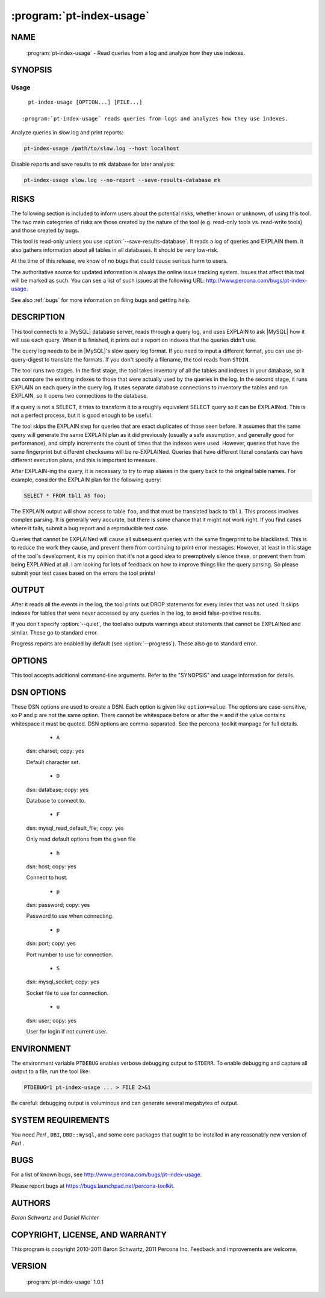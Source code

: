.. program:: pt-index-usage

===========================
 :program:`pt-index-usage`
===========================

.. highlight:: perl


NAME
====

 :program:`pt-index-usage` - Read queries from a log and analyze how they use indexes.


SYNOPSIS
========


Usage
-----

::

   pt-index-usage [OPTION...] [FILE...]

 :program:`pt-index-usage` reads queries from logs and analyzes how they use indexes.

Analyze queries in slow.log and print reports:


.. code-block:: perl

   pt-index-usage /path/to/slow.log --host localhost


Disable reports and save results to mk database for later analysis:


.. code-block:: perl

   pt-index-usage slow.log --no-report --save-results-database mk



RISKS
=====


The following section is included to inform users about the potential risks,
whether known or unknown, of using this tool.  The two main categories of risks
are those created by the nature of the tool (e.g. read-only tools vs. read-write
tools) and those created by bugs.

This tool is read-only unless you use :option:`--save-results-database`.  It reads a
log of queries and EXPLAIN them.  It also gathers information about all tables
in all databases.  It should be very low-risk.

At the time of this release, we know of no bugs that could cause serious harm to
users.

The authoritative source for updated information is always the online issue
tracking system.  Issues that affect this tool will be marked as such.  You can
see a list of such issues at the following URL:
`http://www.percona.com/bugs/pt-index-usage <http://www.percona.com/bugs/pt-index-usage>`_.

See also :ref:`bugs` for more information on filing bugs and getting help.


DESCRIPTION
===========


This tool connects to a |MySQL| database server, reads through a query log, and
uses EXPLAIN to ask |MySQL| how it will use each query.  When it is finished, it
prints out a report on indexes that the queries didn't use.

The query log needs to be in |MySQL|'s slow query log format.  If you need to
input a different format, you can use pt-query-digest to translate the
formats.  If you don't specify a filename, the tool reads from ``STDIN``.

The tool runs two stages.  In the first stage, the tool takes inventory of all
the tables and indexes in your database, so it can compare the existing indexes
to those that were actually used by the queries in the log.  In the second
stage, it runs EXPLAIN on each query in the query log.  It uses separate
database connections to inventory the tables and run EXPLAIN, so it opens two
connections to the database.

If a query is not a SELECT, it tries to transform it to a roughly equivalent
SELECT query so it can be EXPLAINed.  This is not a perfect process, but it is
good enough to be useful.

The tool skips the EXPLAIN step for queries that are exact duplicates of those
seen before.  It assumes that the same query will generate the same EXPLAIN plan
as it did previously (usually a safe assumption, and generally good for
performance), and simply increments the count of times that the indexes were
used.  However, queries that have the same fingerprint but different checksums
will be re-EXPLAINed.  Queries that have different literal constants can have
different execution plans, and this is important to measure.

After EXPLAIN-ing the query, it is necessary to try to map aliases in the query
back to the original table names.  For example, consider the EXPLAIN plan for
the following query:


.. code-block:: perl

   SELECT * FROM tbl1 AS foo;


The EXPLAIN output will show access to table \ ``foo``\ , and that must be translated
back to \ ``tbl1``\ .  This process involves complex parsing.  It is generally very
accurate, but there is some chance that it might not work right.  If you find
cases where it fails, submit a bug report and a reproducible test case.

Queries that cannot be EXPLAINed will cause all subsequent queries with the
same fingerprint to be blacklisted.  This is to reduce the work they cause, and
prevent them from continuing to print error messages.  However, at least in
this stage of the tool's development, it is my opinion that it's not a good
idea to preemptively silence these, or prevent them from being EXPLAINed at
all.  I am looking for lots of feedback on how to improve things like the
query parsing.  So please submit your test cases based on the errors the tool
prints!


OUTPUT
======

After it reads all the events in the log, the tool prints out DROP statements
for every index that was not used.  It skips indexes for tables that were never
accessed by any queries in the log, to avoid false-positive results.

If you don't specify :option:`--quiet`, the tool also outputs warnings about
statements that cannot be EXPLAINed and similar.  These go to standard error.

Progress reports are enabled by default (see :option:`--progress`).  These also go to
standard error.


OPTIONS
=======

This tool accepts additional command-line arguments.  Refer to the
"SYNOPSIS" and usage information for details.


.. option:: --ask-pass
 
 Prompt for a password when connecting to |MySQL|.
 

.. option:: --charset
 
 short form: -A; type: string
 
 Default character set.  If the value is utf8, sets *Perl* 's binmode on
 ``STDOUT`` to utf8, passes the mysql_enable_utf8 option to ``DBD::mysql``, and
 runs SET NAMES UTF8 after connecting to |MySQL|.  Any other value sets
 binmode on ``STDOUT`` without the utf8 layer, and runs SET NAMES after
 connecting to |MySQL|.
 

.. option:: --config
 
 type: Array
 
 Read this comma-separated list of config files; if specified, this must be the
 first option on the command line.
 

.. option:: --create-save-results-database
 
 Create the :option:`--save-results-database` if it does not exist.
 
 If the :option:`--save-results-database` already exists and this option is
 specified, the database is used and the necessary tables are created if
 they do not already exist.
 

.. option:: --[no]create-views
 
 Create views for :option:`--save-results-database` example queries.
 
 Several example queries are given for querying the tables in the
 :option:`--save-results-database`.  These example queries are, by default, created
 as views.  Specifying \ ``--no-create-views``\  prevents these views from being
 created.
 

.. option:: --database
 
 short form: -D; type: string
 
 The database to use for the connection.
 

.. option:: --databases
 
 short form: -d; type: hash
 
 Only get tables and indexes from this comma-separated list of databases.
 

.. option:: --databases-regex
 
 type: string
 
 Only get tables and indexes from database whose names match this *Perl*  regex.
 

.. option:: --defaults-file
 
 short form: -F; type: string
 
 Only read mysql options from the given file.  You must give an absolute pathname.
 

.. option:: --drop
 
 type: Hash; default: non-unique
 
 Suggest dropping only these types of unused indexes.
 
 By default :program:`pt-index-usage` will only suggest to drop unused secondary indexes, not primary or unique indexes.  You can specify which types of unused indexes
 the tool suggests to drop: primary, unique, non-unique, all.
 
 A separate \ ``ALTER TABLE``\  statement for each type is printed.  So if you
 specify \ ``--drop all``\  and there is a primary key and a non-unique index,
 the \ ``ALTER TABLE ... DROP``\  for each will be printed on separate lines.
 

.. option:: --empty-save-results-tables
 
 Drop and re-create all pre-existing tables in the :option:`--save-results-database`.
 This allows information from previous runs to be removed before the current run.
 

.. option:: --help
 
 Show help and exit.
 

.. option:: --host
 
 short form: -h; type: string
 
 Connect to host.
 

.. option:: --ignore-databases
 
 type: Hash
 
 Ignore this comma-separated list of databases.
 

.. option:: --ignore-databases-regex
 
 type: string
 
 Ignore databases whose names match this *Perl*  regex.
 

.. option:: --ignore-tables
 
 type: Hash
 
 Ignore this comma-separated list of table names.
 
 Table names may be qualified with the database name.
 

.. option:: --ignore-tables-regex
 
 type: string
 
 Ignore tables whose names match the *Perl*  regex.
 


.. option:: --password
 
 short form: -p; type: string
 
 Password to use when connecting.
 


.. option:: --port
 
 short form: -P; type: int
 
 Port number to use for connection.
 


.. option:: --progress
 
 type: array; default: time,30
 
 Print progress reports to ``STDERR``.  The value is a comma-separated list with two
 parts.  The first part can be percentage, time, or iterations; the second part
 specifies how often an update should be printed, in percentage, seconds, or
 number of iterations.
 

.. option:: --quiet
 
 short form: -q
 
 Do not print any warnings.  Also disables :option:`--progress`.
 

.. option:: --[no]report
 
 default: yes
 
 Print the reports for :option:`--report-format`.
 
 You may want to disable the reports by specifying \ ``--no-report``\  if, for
 example, you also specify :option:`--save-results-database` and you only want
 to query the results tables later.
 

.. option:: --report-format
 
 type: Array; default: drop_unused_indexes
 
 Right now there is only one report: drop_unused_indexes.  This report prints
 SQL statements for dropping any unused indexes.  See also :option:`--drop`.
 
 See also :option:`--[no]report`.
 

.. option:: --save-results-database
 
 type: DSN
 
 Save results to tables in this database.  Information about indexes, queries,
 tables and their usage is stored in several tables in the specified database.
 The tables are auto-created if they do not exist.  If the database doesn't
 exist, it can be auto-created with :option:`--create-save-results-database`.  In this
 case the connection is initially created with no default database, then after
 the database is created, it is USE'ed.
 
 :program:`pt-index-usage` executes INSERT statements to save the results.  Therefore, you  should be careful if you use this feature on a production server.  It might
 increase load, or cause trouble if you don't want the server to be written to,
 or so on.
 
 This is a new feature.  It may change in future releases.
 
 After a run, you can query the usage tables to answer various questions about
 index usage.  The tables have the following CREATE TABLE definitions:
 
 MAGIC_create_indexes:
 
 
 .. code-block:: perl
 
    CREATE TABLE IF NOT EXISTS indexes (
      db           VARCHAR(64) NOT NULL,
      tbl          VARCHAR(64) NOT NULL,
      idx          VARCHAR(64) NOT NULL,
      cnt          BIGINT UNSIGNED NOT NULL DEFAULT 0,
      PRIMARY KEY  (db, tbl, idx)
    )
 
 
 MAGIC_create_queries:
 
 
 .. code-block:: perl
 
    CREATE TABLE IF NOT EXISTS queries (
      query_id     BIGINT UNSIGNED NOT NULL,
      fingerprint  TEXT NOT NULL,
      sample       TEXT NOT NULL,
      PRIMARY KEY  (query_id)
    )
 
 
 MAGIC_create_tables:
 
 
 .. code-block:: perl
 
    CREATE TABLE IF NOT EXISTS tables (
      db           VARCHAR(64) NOT NULL,
      tbl          VARCHAR(64) NOT NULL,
      cnt          BIGINT UNSIGNED NOT NULL DEFAULT 0,
      PRIMARY KEY  (db, tbl)
    )
 
 
 MAGIC_create_index_usage:
 
 
 .. code-block:: perl
 
    CREATE TABLE IF NOT EXISTS index_usage (
      query_id      BIGINT UNSIGNED NOT NULL,
      db            VARCHAR(64) NOT NULL,
      tbl           VARCHAR(64) NOT NULL,
      idx           VARCHAR(64) NOT NULL,
      cnt           BIGINT UNSIGNED NOT NULL DEFAULT 1,
      UNIQUE INDEX  (query_id, db, tbl, idx)
    )
 
 
 MAGIC_create_index_alternatives:
 
 
 .. code-block:: perl
 
    CREATE TABLE IF NOT EXISTS index_alternatives (
      query_id      BIGINT UNSIGNED NOT NULL, -- This query used
      db            VARCHAR(64) NOT NULL,     -- this index, but...
      tbl           VARCHAR(64) NOT NULL,     --
      idx           VARCHAR(64) NOT NULL,     --
      alt_idx       VARCHAR(64) NOT NULL,     -- was an alternative
      cnt           BIGINT UNSIGNED NOT NULL DEFAULT 1,
      UNIQUE INDEX  (query_id, db, tbl, idx, alt_idx),
      INDEX         (db, tbl, idx),
      INDEX         (db, tbl, alt_idx)
    )
 
 
 The following are some queries you can run against these tables to answer common
 questions you might have.  Each query is also created as a view (with |MySQL|
 v5.0 and newer) if :option:`--[no]create-views` is true (it is by default).
 The view names are the strings after the \ ``MAGIC_view_``\  prefix.
 
 Question: which queries sometimes use different indexes, and what fraction of
 the time is each index chosen?  MAGIC_view_query_uses_several_indexes:
 
 .. code-block:: perl
 
   SELECT iu.query_id, CONCAT_WS('.', iu.db, iu.tbl, iu.idx) AS idx,
      variations, iu.cnt, iu.cnt / total_cnt * 100 AS pct
   FROM index_usage AS iu
      INNER JOIN (
         SELECT query_id, db, tbl, SUM(cnt) AS total_cnt,
           COUNT(*) AS variations
         FROM index_usage
         GROUP BY query_id, db, tbl
         HAVING COUNT(*) > 1
      ) AS qv USING(query_id, db, tbl);
 
 
 Question: which indexes have lots of alternatives, i.e. are chosen instead of
 other indexes, and for what queries?  MAGIC_view_index_has_alternates:
 
 .. code-block:: perl
 
   SELECT CONCAT_WS('.', db, tbl, idx) AS idx_chosen,
      GROUP_CONCAT(DISTINCT alt_idx) AS alternatives,
      GROUP_CONCAT(DISTINCT query_id) AS queries, SUM(cnt) AS cnt
   FROM index_alternatives
   GROUP BY db, tbl, idx
   HAVING COUNT(*) > 1;
 
 
 Question: which indexes are considered as alternates for other indexes, and for
 what queries?  MAGIC_view_index_alternates:
 
 .. code-block:: perl
 
   SELECT CONCAT_WS('.', db, tbl, alt_idx) AS idx_considered,
      GROUP_CONCAT(DISTINCT idx) AS alternative_to,
      GROUP_CONCAT(DISTINCT query_id) AS queries, SUM(cnt) AS cnt
   FROM index_alternatives
   GROUP BY db, tbl, alt_idx
   HAVING COUNT(*) > 1;
 
 
 Question: which of those are never chosen by any queries, and are therefore
 superfluous?  MAGIC_view_unused_index_alternates:
 
 .. code-block:: perl
 
   SELECT CONCAT_WS('.', i.db, i.tbl, i.idx) AS idx,
      alt.alternative_to, alt.queries, alt.cnt
   FROM indexes AS i
      INNER JOIN (
         SELECT db, tbl, alt_idx, GROUP_CONCAT(DISTINCT idx) AS alternative_to,
            GROUP_CONCAT(DISTINCT query_id) AS queries, SUM(cnt) AS cnt
         FROM index_alternatives
         GROUP BY db, tbl, alt_idx
         HAVING COUNT(*) > 1
      ) AS alt ON i.db = alt.db AND i.tbl = alt.tbl
        AND i.idx = alt.alt_idx
   WHERE i.cnt = 0;
 
 Question: given a table, which indexes were used, by how many queries, with how
 many distinct fingerprints?  Were there alternatives?  Which indexes were not
 used?  You can edit the following query's SELECT list to also see the query IDs
 in question.  MAGIC_view_index_usage:
 
 .. code-block:: perl
 
   SELECT i.idx, iu.usage_cnt, iu.usage_total,
      ia.alt_cnt, ia.alt_total
   FROM indexes AS i
      LEFT OUTER JOIN (
         SELECT db, tbl, idx, COUNT(*) AS usage_cnt,
            SUM(cnt) AS usage_total, GROUP_CONCAT(query_id) AS used_by
         FROM index_usage
         GROUP BY db, tbl, idx
      ) AS iu ON i.db=iu.db AND i.tbl=iu.tbl AND i.idx = iu.idx
      LEFT OUTER JOIN (
         SELECT db, tbl, idx, COUNT(*) AS alt_cnt,
            SUM(cnt) AS alt_total,
            GROUP_CONCAT(query_id) AS alt_queries
         FROM index_alternatives
         GROUP BY db, tbl, idx
      ) AS ia ON i.db=ia.db AND i.tbl=ia.tbl AND i.idx = ia.idx;
 
 
 Question: which indexes on a given table are vital for at least one query (there
 is no alternative)?  MAGIC_view_required_indexes:
 
 
 .. code-block:: perl
 
     SELECT i.db, i.tbl, i.idx, no_alt.queries
     FROM indexes AS i
        INNER JOIN (
           SELECT iu.db, iu.tbl, iu.idx,
              GROUP_CONCAT(iu.query_id) AS queries
           FROM index_usage AS iu
              LEFT OUTER JOIN index_alternatives AS ia
                 USING(db, tbl, idx)
           WHERE ia.db IS NULL
           GROUP BY iu.db, iu.tbl, iu.idx
        ) AS no_alt ON no_alt.db = i.db AND no_alt.tbl = i.tbl
           AND no_alt.idx = i.idx
     ORDER BY i.db, i.tbl, i.idx, no_alt.queries;


.. option:: --set-vars
 
 type: string; default: wait_timeout=10000
 
 Set these |MySQL| variables.  Immediately after connecting to |MySQL|, this
 string will be appended to SET and executed.


.. option:: --socket
 
 short form: -S; type: string
 
 Socket file to use for connection.
 

.. option:: --tables
 
 short form: -t; type: hash
 
 Only get indexes from this comma-separated list of tables.
 

.. option:: --tables-regex
 
 type: string
 
 Only get indexes from tables whose names match this *Perl*  regex.
 

.. option:: --user
 
 short form: -u; type: string
 
 User for login if not current user.
 

.. option:: --version
 
 Show version and exit.
 

DSN OPTIONS
===========

These DSN options are used to create a DSN.  Each option is given like
\ ``option=value``\ .  The options are case-sensitive, so P and p are not the
same option.  There cannot be whitespace before or after the \ ``=``\  and
if the value contains whitespace it must be quoted.  DSN options are
comma-separated.  See the percona-toolkit manpage for full details.


  * ``A``
 
 dsn: charset; copy: yes
 
 Default character set.
 

  * ``D``
 
 dsn: database; copy: yes
 
 Database to connect to.
 

  * ``F``
 
 dsn: mysql_read_default_file; copy: yes
 
 Only read default options from the given file
 


  * ``h``
 
 dsn: host; copy: yes
 
 Connect to host.
 

  * ``p``
 
 dsn: password; copy: yes
 
 Password to use when connecting.
 

  * ``p``
 
 dsn: port; copy: yes
 
 Port number to use for connection.
 

  * ``S``
 
 dsn: mysql_socket; copy: yes
 
 Socket file to use for connection.
 

  * ``u``
 
 dsn: user; copy: yes
 
 User for login if not current user.
 

ENVIRONMENT
===========


The environment variable \ ``PTDEBUG``\  enables verbose debugging output to ``STDERR``.
To enable debugging and capture all output to a file, run the tool like:


.. code-block:: perl

    PTDEBUG=1 pt-index-usage ... > FILE 2>&1


Be careful: debugging output is voluminous and can generate several megabytes
of output.


SYSTEM REQUIREMENTS
===================


You need *Perl* , ``DBI``, ``DBD::mysql``, and some core packages that ought to be
installed in any reasonably new version of *Perl* .


BUGS
====


For a list of known bugs, see `http://www.percona.com/bugs/pt-index-usage <http://www.percona.com/bugs/pt-index-usage>`_.

Please report bugs at `https://bugs.launchpad.net/percona-toolkit <https://bugs.launchpad.net/percona-toolkit>`_.

AUTHORS
=======

*Baron Schwartz* and *Daniel Nichter*

COPYRIGHT, LICENSE, AND WARRANTY
================================

This program is copyright 2010-2011 Baron Schwartz, 2011 Percona Inc.
Feedback and improvements are welcome.

VERSION
=======

 :program:`pt-index-usage` 1.0.1

